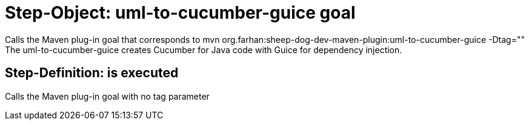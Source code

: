 = Step-Object: uml-to-cucumber-guice goal

Calls the Maven plug-in goal that corresponds to mvn org.farhan:sheep-dog-dev-maven-plugin:uml-to-cucumber-guice -Dtag=""
The uml-to-cucumber-guice creates Cucumber for Java code with Guice for dependency injection.

== Step-Definition: is executed

Calls the Maven plug-in goal with no tag parameter

